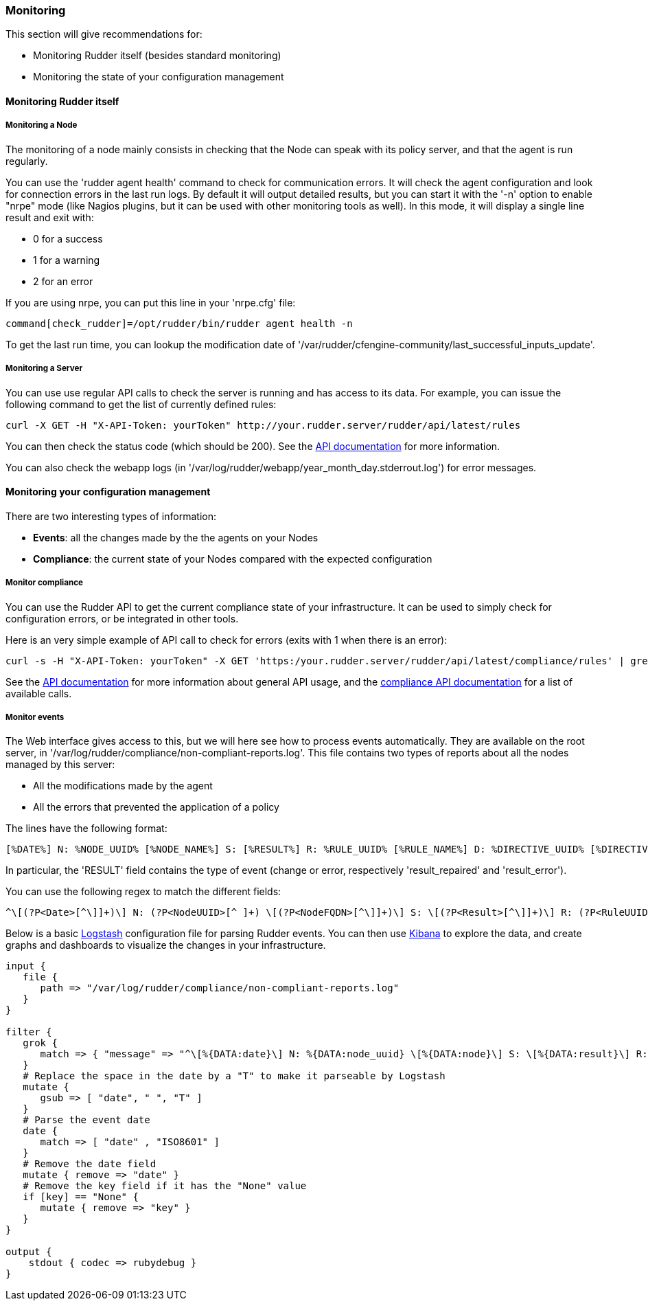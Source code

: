 === Monitoring

This section will give recommendations for:

* Monitoring Rudder itself (besides standard monitoring)
* Monitoring the state of your configuration management

==== Monitoring Rudder itself

===== Monitoring a Node

The monitoring of a node mainly consists in checking that the Node can speak with
its policy server, and that the agent is run regularly.

You can use the 'rudder agent health' command to check for communication errors.
It will check the agent configuration and look for connection errors in the last
run logs. By default it will output detailed results, but you can start it with
the '-n' option to enable "nrpe" mode (like Nagios plugins, but it can be
used with other monitoring tools as well). In this mode, it will
display a single line result and exit with:

* 0 for a success
* 1 for a warning
* 2 for an error

If you are using nrpe, you can put this line in your 'nrpe.cfg' file:

----
command[check_rudder]=/opt/rudder/bin/rudder agent health -n
----

To get the last run time, you can lookup the modification date of
'/var/rudder/cfengine-community/last_successful_inputs_update'.

===== Monitoring a Server

You can use use regular API calls to check the server is running and has access to its data.
For example, you can issue the following command to get the list of currently defined rules:

----
curl -X GET -H "X-API-Token: yourToken" http://your.rudder.server/rudder/api/latest/rules
----

You can then check the status code (which should be 200). See the <<rest-api, API documentation>> for more information.

You can also check the webapp logs (in '/var/log/rudder/webapp/year_month_day.stderrout.log')
for error messages.

==== Monitoring your configuration management

There are two interesting types of information:

* *Events*: all the changes made by the the agents on your Nodes
* *Compliance*: the current state of your Nodes compared with the expected configuration

===== Monitor compliance

You can use the Rudder API to get the current compliance state of your infrastructure.
It can be used to simply check for configuration errors, or be integrated in
other tools.

Here is an very simple example of API call to check for errors (exits with 1 when there is an error):

----
curl -s -H "X-API-Token: yourToken" -X GET 'https:/your.rudder.server/rudder/api/latest/compliance/rules' | grep -qv '"status": "error"'
----

See the <<rest-api, API documentation>> for more information about general API usage, and the
http://www.rudder-project.org/rudder-api-doc/#api-compliance[compliance API documentation]
for a list of available calls.

===== Monitor events

The Web interface gives access to this, but we will here see how to process events
automatically. They are available on the root server, in '/var/log/rudder/compliance/non-compliant-reports.log'.
This file contains two types of reports about all the nodes managed by this server:

* All the modifications made by the agent
* All the errors that prevented the application of a policy

The lines have the following format:

----
[%DATE%] N: %NODE_UUID% [%NODE_NAME%] S: [%RESULT%] R: %RULE_UUID% [%RULE_NAME%] D: %DIRECTIVE_UUID% [%DIRECTIVE_NAME%] T: %TECHNIQUE_NAME%/%TECHNIQUE_VERSION% C: [%COMPONENT_NAME%] V: [%KEY%] %MESSAGE%
----

In particular, the 'RESULT' field contains the type of event (change or error, respectively 'result_repaired' and 'result_error').

You can use the following regex to match the different fields:

----
^\[(?P<Date>[^\]]+)\] N: (?P<NodeUUID>[^ ]+) \[(?P<NodeFQDN>[^\]]+)\] S: \[(?P<Result>[^\]]+)\] R: (?P<RuleUUID>[^ ]+) \[(?P<RuleName>[^\]]+)\] D: (?P<DirectiveUUID>[^ ]+) \[(?P<DirectiveName>[^\]]+)\] T: (?P<TechniqueName>[^/]+)/(?P<TechniqueVersion>[^ ]+) C: \[(?P<ComponentName>[^\]]+)\] V: \[(?P<ComponentKey>[^\]]+)\] (?P<Message>.+)$
----

Below is a basic https://www.elastic.co/products/logstash[Logstash] configuration file for parsing Rudder events.
You can then use https://www.elastic.co/products/kibana[Kibana] to explore the data, and create graphs and
dashboards to visualize the changes in your infrastructure.

----
input {
   file {
      path => "/var/log/rudder/compliance/non-compliant-reports.log"
   }
}

filter {
   grok {
      match => { "message" => "^\[%{DATA:date}\] N: %{DATA:node_uuid} \[%{DATA:node}\] S: \[%{DATA:result}\] R: %{DATA:rule_uuid} \[%{DATA:rule}\] D: %{DATA:directive_uuid} \[%{DATA:directive}\] T: %{DATA:technique}/%{DATA:technique_version} C: \[%{DATA:component}\] V: \[%{DATA:key}\] %{DATA:message}$" }
   }
   # Replace the space in the date by a "T" to make it parseable by Logstash
   mutate {
      gsub => [ "date", " ", "T" ]
   }
   # Parse the event date
   date {
      match => [ "date" , "ISO8601" ]
   }
   # Remove the date field
   mutate { remove => "date" }
   # Remove the key field if it has the "None" value
   if [key] == "None" {
      mutate { remove => "key" }
   }
}

output {
    stdout { codec => rubydebug }
}
----

